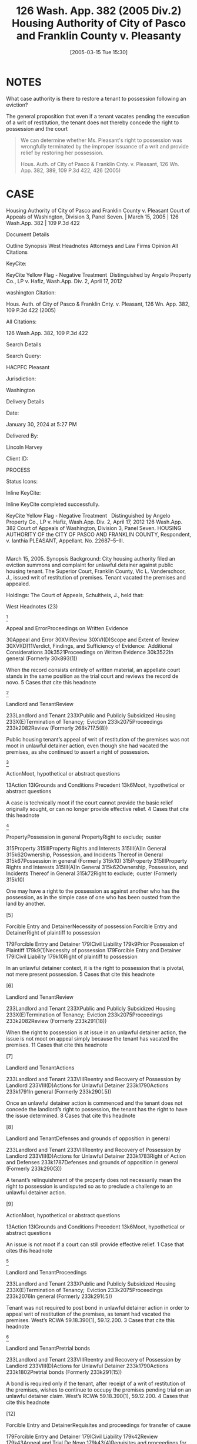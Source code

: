 #+title:      126 Wash. App. 382 (2005 Div.2) Housing Authority of City of Pasco and Franklin County v. Pleasanty
#+date:       [2005-03-15 Tue 15:30]
#+filetags:   :case:possession:rlta:trial:
#+identifier: 20050315T153028

* NOTES
What case authority is there to restore a tenant to possession following an eviction?

The general proposition that even if a tenant vacates pending the execution of a writ of restitution, the tenant does not thereby concede the right to possession and the court

#+begin_quote
We can determine whether Ms. Pleasant's right to possession was wrongfully terminated by the improper issuance of a writ and provide relief by restoring her possession.


Hous. Auth. of City of Pasco & Franklin Cnty. v. Pleasant, 126 Wn. App. 382, 389, 109 P.3d 422, 426 (2005)
#+end_quote

* CASE

Housing Authority of City of Pasco and Franklin County v. Pleasant
Court of Appeals of Washington, Division 3, Panel Seven. | March 15, 2005 | 126 Wash.App. 382 | 109 P.3d 422

Document Details

Outline
Synopsis
West Headnotes
Attorneys and Law Firms
Opinion
All Citations

KeyCite:

KeyCite Yellow Flag - Negative Treatment
 Distinguished by Angelo Property Co., LP v. Hafiz, Wash.App. Div. 2, April 17, 2012

washington Citation:

Hous. Auth. of City of Pasco & Franklin Cnty. v. Pleasant, 126 Wn. App. 382, 109 P.3d 422 (2005)

All Citations:

126 Wash.App. 382, 109 P.3d 422

Search Details

Search Query:

HACPFC Pleasant

Jurisdiction:

Washington

Delivery Details

Date:

January 30, 2024 at 5:27 PM

Delivered By:

Lincoln Harvey

Client ID:

PROCESS

Status Icons:



Inline KeyCite:

Inline KeyCite completed successfully.





KeyCite Yellow Flag - Negative Treatment
 	Distinguished by Angelo Property Co., LP v. Hafiz, Wash.App. Div. 2, April 17, 2012
126 Wash.App. 382
Court of Appeals of Washington,
Division 3,
Panel Seven.
HOUSING AUTHORITY OF the CITY OF PASCO AND FRANKLIN COUNTY, Respondent,
v.
Ianthia PLEASANT, Appellant.
No. 22687–5–III.
|
March 15, 2005.
Synopsis
Background: City housing authority filed an eviction summons and complaint for unlawful detainer against public housing tenant. The Superior Court, Franklin County, Vic L. Vanderschoor, J., issued writ of restitution of premises. Tenant vacated the premises and appealed.

Holdings: The Court of Appeals, Schultheis, J., held that:

[1] tenant’s appeal was not moot, even though she had vacated the premises

[2] tenant was not required to post bond in order to appeal writ of restitution;

[3] housing authority was not entitled to writ of restitution following show cause hearing; and

[4] tenant was not entitled to reasonable attorney fees on appeal.

Reversed and remanded.

Procedural Posture(s): On Appeal.


West Headnotes (23)


[1]

Appeal and ErrorProceedings on Written Evidence


30Appeal and Error
30XVIReview
30XVI(D)Scope and Extent of Review
30XVI(D)11Verdict, Findings, and Sufficiency of Evidence:  Additional Considerations
30k3521Proceedings on Written Evidence
30k3522In general
(Formerly 30k893(1))


When the record consists entirely of written material, an appellate court stands in the same position as the trial court and reviews the record de novo.
5 Cases that cite this headnote



[2]

Landlord and TenantReview


233Landlord and Tenant
233XPublic and Publicly Subsidized Housing
233X(E)Termination of Tenancy;  Eviction
233k2075Proceedings
233k2082Review
(Formerly 268k717.5(8))


Public housing tenant’s appeal of writ of restitution of the premises was not moot in unlawful detainer action, even though she had vacated the premises, as she continued to assert a right of possession.




[3]

ActionMoot, hypothetical or abstract questions


13Action
13IGrounds and Conditions Precedent
13k6Moot, hypothetical or abstract questions


A case is technically moot if the court cannot provide the basic relief originally sought, or can no longer provide effective relief.
4 Cases that cite this headnote



[4]

PropertyPossession in general
PropertyRight to exclude;  ouster


315Property
315IIIProperty Rights and Interests
315III(A)In General
315k62Ownership, Possession, and Incidents Thereof in General
315k67Possession in general
(Formerly 315k10)
315Property
315IIIProperty Rights and Interests
315III(A)In General
315k62Ownership, Possession, and Incidents Thereof in General
315k72Right to exclude;  ouster
(Formerly 315k10)


One may have a right to the possession as against another who has the possession, as in the simple case of one who has been ousted from the land by another.




[5]

Forcible Entry and DetainerNecessity of possession
Forcible Entry and DetainerRight of plaintiff to possession


179Forcible Entry and Detainer
179ICivil Liability
179k9Prior Possession of Plaintiff
179k9(1)Necessity of possession
179Forcible Entry and Detainer
179ICivil Liability
179k10Right of plaintiff to possession


In an unlawful detainer context, it is the right to possession that is pivotal, not mere present possession.
5 Cases that cite this headnote



[6]

Landlord and TenantReview


233Landlord and Tenant
233XPublic and Publicly Subsidized Housing
233X(E)Termination of Tenancy;  Eviction
233k2075Proceedings
233k2082Review
(Formerly 233k291(18))


When the right to possession is at issue in an unlawful detainer action, the issue is not moot on appeal simply because the tenant has vacated the premises.
11 Cases that cite this headnote



[7]

Landlord and TenantActions


233Landlord and Tenant
233VIIIReentry and Recovery of Possession by Landlord
233VIII(D)Actions for Unlawful Detainer
233k1790Actions
233k1791In general
(Formerly 233k290(.5))


Once an unlawful detainer action is commenced and the tenant does not concede the landlord’s right to possession, the tenant has the right to have the issue determined.
8 Cases that cite this headnote



[8]

Landlord and TenantDefenses and grounds of opposition in general


233Landlord and Tenant
233VIIIReentry and Recovery of Possession by Landlord
233VIII(D)Actions for Unlawful Detainer
233k1783Right of Action and Defenses
233k1787Defenses and grounds of opposition in general
(Formerly 233k290(3))


A tenant’s relinquishment of the property does not necessarily mean the right to possession is undisputed so as to preclude a challenge to an unlawful detainer action.




[9]

ActionMoot, hypothetical or abstract questions


13Action
13IGrounds and Conditions Precedent
13k6Moot, hypothetical or abstract questions


An issue is not moot if a court can still provide effective relief.
1 Case that cites this headnote



[10]

Landlord and TenantProceedings


233Landlord and Tenant
233XPublic and Publicly Subsidized Housing
233X(E)Termination of Tenancy;  Eviction
233k2075Proceedings
233k2076In general
(Formerly 233k291(.5))


Tenant was not required to post bond in unlawful detainer action in order to appeal writ of restitution of the premises, as tenant had vacated the premises. West’s RCWA 59.18.390(1), 59.12.200.
3 Cases that cite this headnote



[11]

Landlord and TenantPretrial bonds


233Landlord and Tenant
233VIIIReentry and Recovery of Possession by Landlord
233VIII(D)Actions for Unlawful Detainer
233k1790Actions
233k1802Pretrial bonds
(Formerly 233k291(15))


A bond is required only if the tenant, after receipt of a writ of restitution of the premises, wishes to continue to occupy the premises pending trial on an unlawful detainer claim. West’s RCWA 59.18.390(1), 59.12.200.
4 Cases that cite this headnote



[12]

Forcible Entry and DetainerRequisites and proceedings for transfer of cause


179Forcible Entry and Detainer
179ICivil Liability
179k42Review
179k43Appeal and Trial De Novo
179k43(4)Requisites and proceedings for transfer of cause


A bond is not a jurisdictional condition precedent to the maintenance of an appeal under the unlawful detainer statutory scheme. West’s RCWA 59.18.390(1), 59.12.200.
2 Cases that cite this headnote



[13]

Landlord and TenantReview


233Landlord and Tenant
233VIIIReentry and Recovery of Possession by Landlord
233VIII(D)Actions for Unlawful Detainer
233k1790Actions
233k1805Review
(Formerly 233k291(18))


An appeal bond need only be filed in an unlawful detainer action if the tenant seeks a stay of the proceedings pending review. West’s RCWA 59.18.390(1), 59.12.200.
2 Cases that cite this headnote



[14]

Landlord and TenantEquitable considerations


233Landlord and Tenant
233IVParticular Kinds of Tenancies and Attributes Thereof
233IV(F)Termination
233IV(F)2Breach of Covenant or Condition
233k911Equitable considerations
(Formerly 233k103(1))


As a general rule, forfeiture or termination of leases is not favored and never enforced in equity unless the right thereto is so clear as to permit no denial.




[15]

Landlord and TenantIllegal conduct


233Landlord and Tenant
233XPublic and Publicly Subsidized Housing
233X(E)Termination of Tenancy;  Eviction
233k2071Grounds for Recovery or Nonrecovery
233k2073Violation of Tenancy
233k2073(5)Illegal conduct
(Formerly 268k717.5(6))


City housing authority was not entitled to writ of restitution of the premises following show cause hearing, even though tenant admitted to criminal conduct in her affidavit; tenant challenged allegations that she was in material noncompliance with her lease terms, there was no competent evidence regarding the lease itself, and there was no affidavit required for proof of service of notice. West’s RCWA 59.12.130, 59.12.140; CR 4(g).
3 Cases that cite this headnote



[16]

Forcible Entry and DetainerPresumptions and burden of proof


179Forcible Entry and Detainer
179ICivil Liability
179k29Evidence
179k29(1)Presumptions and burden of proof


The burden is upon the plaintiff in an unlawful detainer action to prove, by a preponderance of the evidence, the right to possession.
9 Cases that cite this headnote



[17]

Forcible Entry and DetainerInquisition or Other Summary Proceeding, and Review Thereof


179Forcible Entry and Detainer
179ICivil Liability
179k21Inquisition or Other Summary Proceeding, and Review Thereof
179k21(.5)In general


A show cause hearing in an unlawful detainer action is a summary proceeding.
4 Cases that cite this headnote



[18]

Forcible Entry and DetainerTraverse and proceedings thereon in general


179Forcible Entry and Detainer
179ICivil Liability
179k21Inquisition or Other Summary Proceeding, and Review Thereof
179k21(2)Traverse and proceedings thereon in general


In summary proceedings in an unlawful detainer action, the rules of evidence still apply; inadmissible evidence may not be considered.
1 Case that cites this headnote



[19]

Forcible Entry and DetainerRequisites and sufficiency


179Forcible Entry and Detainer
179ICivil Liability
179k11Notice to Quit and Demand of Possession
179k11(2)Requisites and sufficiency


A writ of restitution of the premises cannot issue without competent evidence to prove substantial compliance with the notice requirements of the unlawful detainer statute. West’s RCWA 59.12.040.
1 Case that cites this headnote



[20]

Landlord and TenantTrial


233Landlord and Tenant
233VIIIReentry and Recovery of Possession by Landlord
233VIII(D)Actions for Unlawful Detainer
233k1790Actions
233k1803Trial
(Formerly 233k291(16))


When a tenant challenges her landlord’s allegations in an unlawful detainer action that she was in material noncompliance with her lease terms, she is entitled to a trial. West’s RCWA 59.12.040.
3 Cases that cite this headnote



[21]

Landlord and TenantProceedings


233Landlord and Tenant
233XPublic and Publicly Subsidized Housing
233X(E)Termination of Tenancy;  Eviction
233k2075Proceedings
233k2076In general
(Formerly 233k291(.5))


A landlord may apply for a writ of restitution of the premises to expeditiously determine who should possess the property while an unlawful detainer action is pending against tenant. West’s RCWA 59.18.370.
1 Case that cites this headnote



[22]

Forcible Entry and DetainerInquisition or Other Summary Proceeding, and Review Thereof


179Forcible Entry and Detainer
179ICivil Liability
179k21Inquisition or Other Summary Proceeding, and Review Thereof
179k21(.5)In general


A show cause hearing is not the final determination of the rights of the parties in an unlawful detainer action. West’s RCWA 59.18.380.
4 Cases that cite this headnote



[23]

Landlord and TenantRemedies


233Landlord and Tenant
233XPublic and Publicly Subsidized Housing
233X(E)Termination of Tenancy;  Eviction
233k2075Proceedings
233k2081Remedies
(Formerly 233k291(14))


Tenant was not entitled to reasonable attorney fees on appeal which successfully challenged writ of restitution of premises; unlawful detainer statute only provided for attorney fees if landlord had removed or excluded tenant without a court order, and did not provide for attorney fees for a wrongfully issued writ. West’s RCWA 59.18.290(1); RAP 18.1.
3 Cases that cite this headnote



Attorneys and Law Firms
**424 George Fearing, Attorney at Law, Kennewick, WA, for Appellant.
Kenneth J. Diamond, Lisa Marie Vanderford–Anderson, Attorneys at Law, Seattle, WA, for Respondent.
Opinion

SCHULTHEIS, J.

*385 ¶ 1 Ianthia Pleasant was evicted from public housing administered by the Housing Authority of the City of Pasco and Franklin County (Housing Authority) for lease violations. In the Housing Authority’s ensuing unlawful detainer action, the trial court issued a writ of restitution of premises at a show cause hearing. Ms. Pleasant vacated the premises and appealed. She contends the writ issued on insufficient and incompetent evidence and she was entitled to a trial. We agree, reverse, and remand for trial.



*386 FACTS
¶ 2 On July 18, 2003, the Housing Authority filed an eviction summons and complaint for unlawful detainer against Ms. Pleasant. The complaint alleged two bases for eviction involving lease violations. The first charged a variety of lease violations over the preceding year, including the most recent failure of a semiannual inspection of the premises. The Housing Authority served a 30–day notice terminating tenancy on March 27. An informal hearing through the agency was decided against her. Her request for a formal hearing was denied as untimely. The second basis for eviction alleged a lease violation for criminal activity for which Ms. Pleasant was served a three-day notice to terminate. The Housing Authority contended that Ms. Pleasant engaged in prohibited criminal activity, as evidenced by her arrest on May 21, 2003. She was charged with third degree assault of a child when she struck her 13–year–old son several times with a plastic clothes hanger because he failed to obey her. The charge was reduced to fourth degree assault, a misdemeanor, on May 27.

¶ 3 Ms. Pleasant filed a written answer to the complaint and a counterclaim. She denied the contentions and alleged harassment and/or discrimination on the basis of disability and race.

¶ 4 On December 5, 2003, the Housing Authority filed a motion for an order to show cause why a writ of restitution should not issue. The court entered an order to show cause on December 8. A show cause hearing was scheduled for December 22. Ms. Pleasant opposed the issuance of the writ by filing an affidavit in which she challenged the facts for the Housing Authority’s first basis for eviction (the multiple violations). A friend of Ms. Pleasant’s also filed an affidavit that contradicted these facts. On the second basis for eviction (the assault arrest) she countered that the misdemeanor to which she pleaded guilty while acting pro se was not a crime for which eviction was appropriate as it did not endanger other tenants. She also pointed out she had never had her children taken away because of abuse.

*387 ¶ 5 On December 22, 2003, the trial court issued a writ of restitution. The judge took no testimony. On December 23, the sheriff served a notice to terminate by December 31 or face forceful eviction. Ms. Pleasant vacated and filed this appeal. She seeks to regain housing through the Housing Authority’s facilities.



DISCUSSION

STANDARD OF REVIEW
[1] ¶ 6 When the record consists entirely of written material, an appellate court stands in the same position as the trial court and reviews the record de novo. Progressive Animal Welfare Soc’y v. Univ. of Wash., 125 Wash.2d 243, 252, 884 P.2d 592 (1994); **425 Amren v. City of Kalama, 131 Wash.2d 25, 32, 929 P.2d 389 (1997). Additionally, the dispositive issue in this case is the procedural requirements under the unlawful detainer statutes. Issues of statutory interpretation are reviewed de novo. Hartson P’ship v. Goodwin, 99 Wash.App. 227, 231, 991 P.2d 1211 (2000).



MOOTNESS
[2] [3] ¶ 7 “ ‘A case is technically moot if the court cannot provide the basic relief originally sought, or can no longer provide effective relief.’ ” Josephinium Assocs. v. Kahli, 111 Wash.App. 617, 622, 45 P.3d 627 (2002) (quoting Snohomish County v. State, 69 Wash.App. 655, 660, 850 P.2d 546 (1993)). The Housing Authority argues that since Ms. Pleasant does not have possession of the premises, the appeal is moot. However, the law draws a distinction between possession and the right of possession. Kessler v. Nielsen, 3 Wash.App. 120, 126, 472 P.2d 616 (1970).

[4] [5] [6] ¶ 8 “ ‘[O]ne may have a right to the possession as against another who has the possession, as in the simple case of one who has been ousted from the land by another.”’ Id. (quoting 1 HERBERT THORNDIKE TIFFANY, THE LAW OF REAL PROPERTY § 20, at 28 (Basil Jones ed., 3d ed. 1939)). In an unlawful detainer context, it is the right to possession that is pivotal, not mere present possession. *388 Little v. Catania, 48 Wash.2d 890, 893, 297 P.2d 255 (1956); First Union Mgmt., Inc. v. Slack, 36 Wash.App. 849, 853–54, 679 P.2d 936 (1984); Motoda v. Donohoe, 1 Wash.App. 174, 175, 459 P.2d 654 (1969). When the right to possession is at issue, the issue is not moot. Lochridge v. Natsuhara, 114 Wash. 326, 330, 194 P. 974 (1921). The Washington Supreme Court has specifically held that an unlawful detainer case is not moot simply because the tenant does not have possession of the premises at the time of appeal. Id. “[E]ven though the [landlords] were in possession at the time of the appeal, the [tenants] who were still asserting their possessory right had to be precluded as to this right. The action was not moot until this issue had been determined vis-à-vis the parties.” Kessler, 3 Wash.App. at 126, 472 P.2d 616. Here, Ms. Pleasant continues to assert a right to possession. The issue is therefore not moot.

¶ 9 The Housing Authority relies on Josephinium, 111 Wash.App. 617, 45 P.3d 627. In that case, Division One of this court, without discussion or citation to authority, held that the tenant’s evacuation during the pendency of the action mooted the issue. Id. at 622, 45 P.3d 627. Neither the legal nor the factual basis upon which Division One determined the issue to be moot is clear. The court did not consider the tenant’s right to possession when addressing mootness.1 Nonetheless, Josephinium is distinguishable on its facts. The unlawful detainer in Josephinium was based upon the landlord’s refusal of the tenant’s tender of a reduced rent payment. The case before us does not deal with failure to pay rent. Additionally, the court in Josephinium appears to have decided the issue was moot because the tenant vacated voluntarily, i.e., without compulsion of a writ. See Kato v. Union Oil Co., 91 Wash. 302, 157 P. 688 (1916) (holding that return of property was not a voluntary *389 satisfaction of the judgment even where appellant neither sought stay of execution nor gave supersedeas bond); Proctor v. Appleby, 110 Wash. 403, 411–12, 188 P. 481 (1920) (holding that surrender of stock in compliance with judgment before appeal perfected did not amount to a cessation of the controversy thereby barring appeal); Josevig–Kennecott Copper Co. v. James F. Howarth Co., 261 F. 567, 568 (9th Cir.1919) (applying Washington law and determining that where stock was transferred to the plaintiff after time that supersedeas bond could be had, and transfer was made under threat of contempt, transfer did not affect right to appeal). That is also not the case here.

1

Although moot, Division One reached the merits on an exception to mootness: the issue of whether the tenant’s asserted defense of disability discrimination was a cognizable defense was a matter of “continuing and substantial public interest.” Josephinium, 111 Wash.App. at 622, 45 P.3d 627. The court addressed the right to possession in the context of the tenant’s disability discrimination defense. Id . at 624–26, 45 P.3d 627. It held that under the facts of the case, the defense bore upon the tenant’s right to possession.


**426 [7] [8] [9] ¶ 10 Once an unlawful detainer action is commenced and the defendant does not concede the right to possession, the defendant has the right to have the issue determined. Kessler, 3 Wash.App. at 126–27, 472 P.2d 616. A tenant’s relinquishment of the property does not necessarily mean the right to possession is undisputed. Sullivan v. Purvis, 90 Wash.App. 456, 459, 966 P.2d 912 (1998). An issue is not moot if a court can still provide effective relief. State v. Turner, 98 Wash.2d 731, 733, 658 P.2d 658 (1983). Here, the right to possession is disputed. We can determine whether Ms. Pleasant’s right to possession was wrongfully terminated by the improper issuance of a writ and provide relief by restoring her possession.



BOND REQUIREMENT
[10] ¶ 11 The Housing Authority argues that since Ms. Pleasant did not seek to retain possession of the premises and post a bond pending appeal, she has no right to appeal. RCW 59.18.390(1) provides that within three days of the service of the writ of restitution, the tenant
may execute to the plaintiff a bond to be filed with and approved by the clerk of the court in such sum as may be fixed by the judge, with sufficient surety to be approved by the clerk of the court, conditioned that they will pay to the plaintiff such sum as the plaintiff may recover for the use and occupation of the premises, or any rent found due, together with all damages *390 the plaintiff may sustain by reason of the defendant occupying or keeping possession of the premises.
(Emphasis added.) The legislature’s use of “may” instead of “must” makes it permissive. Canyon Lumber Co. v. Sexton, 93 Wash. 620, 626, 161 P. 841 (1916).

[11] ¶ 12 RCW 59.12.200 provides that “if the [tenant] appealing desires a stay of proceedings pending review, the [tenant] shall execute and file a bond.” (Emphasis added.) RCW 59.12.220 provides that if a writ of restitution has been issued and executed, then the posting of the bond entitles the tenant to be restored to possession of the premises, where the tenant is entitled to remain until the appeal is determined. A bond is required only if the tenant wishes to continue to occupy the premises pending trial. It is to secure the landlord against losses during the pendency of the proceedings when the tenant continues to occupy the premises. RCW 59.18.390.

[12] [13] ¶ 13 The bond need be filed only if the tenant seeks a stay pending review. A bond is not a jurisdictional condition precedent to the maintenance of an appeal under the unlawful detainer statutory scheme.



SUMMARY PROCEEDINGS FOR PENDENTE LITE WRIT
¶ 14 Since the dispute involves a residential lease we apply the Residential Landlord–Tenant Act of 1973, chapter 59.18 RCW, to this case. However, the procedures found in the unlawful detainer statutes, chapter 59.12 RCW, apply to the extent they are not supplanted by those found in the Residential Landlord–Tenant Act.

[14] ¶ 15 As a general rule, forfeiture or termination of leases is “ ‘not favored and never enforced in equity unless the right thereto is so clear as to permit no denial.’ ” Shoemaker v. Shaug, 5 Wash.App. 700, 704, 490 P.2d 439 (1971) (quoting John R. Hansen, Inc. v. Pac. Int’l Corp., 76 Wash.2d 220, 228, 455 P.2d 946 (1969)). At any time during an unlawful detainer proceeding the landlord may apply to the court for a pendente lite writ of restitution. RCW 59.18.370. *391 In order to obtain such a writ of restitution the landlord must apply to the court for an order directing the tenant to appear and show cause why a writ should not issue restoring the landlord to possession of the property. Id. At the time of the show cause hearing “[t]he court shall examine the parties and witnesses orally to ascertain the merits of the complaint and answer.” RCW 59.18.380 (emphasis added). “[I]f it shall appear that the [landlord] has the right to be restored to possession of the property, the court shall enter an order directing the issuance of a writ of restitution.” Id. “The court shall also enter an order directing the parties to proceed to trial on the complaint and answer in the usual manner.” Id. (emphasis added). The court may also at that time **427 address other relief requested by the landlord together with the tenant’s defenses and set-off claims as relates to that relief. Id.

¶ 16 Here, neither party provided the transcript from the show cause hearing at which the writ of restitution issued. Ms. Pleasant contends that the judge did not conduct an evidentiary hearing as contemplated by the statute. The Housing Authority claims that the documentary evidence provided by Ms. Pleasant was a sufficient basis for the issuance of the writ of restitution. Nonetheless, the Housing Authority concedes that the judge did not hear testimony or examine the parties or witnesses; rather, it based the issuance of the writ on argument.

¶ 17 The statute uses the mandatory term “shall,” which requires that the parties and any witnesses be examined. RCW 59.18.380. Its use of the word “shall” is presumptively imperative and operates to create a mandatory duty. See State v. Marking, 100 Wash.App. 506, 510, 997 P.2d 461 (2000). The examination of parties and witnesses is not a formality as the Housing Authority asserts. It is the basis for the issuance of the writ pendente lite. Further, the statute uses the term “shall” in directing that the matter be set for trial. RCW 59.18.380.

*392 ¶ 18 The Housing Authority asserts2 that since there is no report of proceedings we must assume the evidence sustained the court’s findings. That rule limits review to a determination of whether the findings support the judgment. Chace v. Kelsall, 72 Wash.2d 984, 987, 435 P.2d 643 (1967). Because the court made no findings, the rule does not apply.

2

The Housing Authority included an unpublished case to support this proposition. It need not, and will not, be considered. RAP 10.4(h); Sundquist Homes, Inc. v. Snohomish County Pub. Util. Dist. No. 1, 140 Wash.2d 403, 409 n. 3, 997 P.2d 915 (2000).




ISSUANCE OF WRIT
[15] [16] [17] [18] [19] ¶ 19 The burden is upon the plaintiff in an unlawful detainer action to prove, by a preponderance of the evidence, the right to possession. Duprey v. Donahoe, 52 Wash.2d 129, 135, 323 P.2d 903 (1958). A show cause hearing in an unlawful detainer action is a summary proceeding. Carlstrom v. Hanline, 98 Wash.App. 780, 788, 990 P.2d 986 (2000). In summary proceedings, the rules of evidence still apply; inadmissible evidence may not be considered. Unger v. Cauchon, 118 Wash.App. 165, 177 n. 34, 73 P.3d 1005 (2003) (citing Dunlap v. Wayne, 105 Wash.2d 529, 535, 716 P.2d 842 (1986)). At oral argument, the Housing Authority argued that because Ms. Pleasant admitted to criminal conduct in her affidavit, it needed no more proof. However, because there is no competent evidence regarding a lease at all, the Housing Authority cannot prove a violation under one. Further, a writ of restitution cannot issue without competent evidence to prove substantial compliance with the statutory notice requirements. Marsh–McLennan Bldg., Inc. v. Clapp, 96 Wash.App. 636, 641–42, 980 P.2d 311 (1999). For instance, proof of service of the notice under the unlawful detainer statutes requires an affidavit. Id. at 640–41, 980 P.2d 311 (citing RCW 59.12.040 and CR 4(g)). There is no affidavit here.

[20] ¶ 20 Moreover, if the pleadings in an unlawful detainer action disclose a material issue of fact, the issue must be resolved at trial. RCW 59.12.130; Meadow Park *393 Garden Assocs. v. Canley, 54 Wash.App. 371, 372, 773 P.2d 875 (1989). Specifically, when a tenant challenges her landlord’s allegations that she was in material noncompliance with her lease terms, she is entitled to a trial. Meadow Park, 54 Wash.App. at 372, 773 P.2d 875. That is precisely the contention made by Ms. Pleasant.

¶ 21 Ms. Pleasant contends the lease and its termination are subject to the U.S. Housing Act. The Housing Authority’s own materials cite to the U.S. Housing Act and point out that Ms. Pleasant is subject to its provisions. The U.S. Housing Act requires that the tenancies be terminated only for “serious or repeated violation of the terms or conditions of the lease or for other good cause” and that termination for “criminal activity” threaten the “health, safety, or right to peaceful enjoyment of the premises by other tenants.” 42 U.S.C. § 1437d(l )(5), (6). The issue of whether these requirements are met **428 under the statute was an inappropriate issue to summarily resolve. See Hartson P’ship v. Goodwin, 99 Wash.App. 227, 237, 991 P.2d 1211 (2000). Ms. Pleasant was entitled to a trial on this issue.

¶ 22 The writ was premature. We need not address the merits of the forfeiture or the defenses that should be addressed at trial on remand. See id.



TRIAL REQUIRED
¶ 23 Whether or not the court issues a pendente lite writ at the show cause hearing, the court is required to enter an order directing the matter to proceed to trial. RCW 59.18.380. See also RCW 59.12.130 (providing that all factual issues in unlawful detainer actions must be determined by a jury unless one is waived). RCW 59.18.410 also requires the entry of a final judgment following trial. The court did not set a trial in this case, nor was a final judgment entered.

[21] [22] ¶ 24 The Housing Authority asserts that no trial was required because the show cause hearing is the only summary proceeding required under the statute. It relies *394 on Carlstrom, 98 Wash.App. 780, 990 P.2d 986. In Carlstrom, Division One of this court observed, “Show cause hearings are summary proceedings to determine the issue of possession pending a lawsuit.” Id. at 788, 990 P.2d 986 (emphasis added) (citing Meadow Park, 54 Wash.App. at 375, 773 P.2d 875). The statute allows a landlord to apply for a writ to expeditiously determine who should possess the property while an unlawful detainer action is pending. Meadow Park, 54 Wash.App. at 376, 773 P.2d 875. In fact, since a pendente lite writ issues on summary proceedings, the landlord is typically required to post a bond3 to take possession. RCW 59.18.380. That is because “[a] show cause hearing is not the final determination of the rights of the parties in an unlawful detainer action.” Carlstrom, 98 Wash.App. at 788, 990 P.2d 986. Carlstrom does not support the Housing Authority’s argument.

3

Under these facts, the Housing Authority, as a quasi-municipal corporation, would probably be exempt from having to file a bond. RCW 4.96.050. See RCW 4.96.010(2) (providing that RCW 4.96.050 applies to municipal and quasi-municipal corporations); RCW 35.82.030 (authorizing creation of housing authorities); Housing Auth. of City of Seattle v. City of Seattle, 56 Wash.2d 10, 13, 351 P.2d 117 (1960) (observing that housing authorities were created as municipal corporations).




ATTORNEY FEES
[23] ¶ 25 Under RAP 18.1, a party may recover reasonable attorney fees and expenses on appeal if applicable law grants the party such right. Ms. Pleasant requested attorney fees under RCW 59.18.410. That statute, however, applies only to fees and costs to a landlord on final judgment. RCW 59.18.290(1)4 provides for attorney fees when the landlord removes or excludes a tenant without a court order. Gray v. Pierce County Housing Auth., 123 Wash.App. 744, 759–60, 97 P.3d 26 (2004). Here, a writ was issued. The statute does not provide for attorney fees for a wrongfully *395 issued writ. She has provided no clear authority for attorney fees.

4

RCW 59.18.290(1) provides: “It shall be unlawful for the landlord to remove or exclude from the premises the tenant thereof except under a court order so authorizing. Any tenant so removed or excluded in violation of this section may recover possession of the property or terminate the rental agreement and, in either case, may recover the actual damages sustained. The prevailing party may recover the costs of suit or arbitration and reasonable attorneys fees.”




CONCLUSION
¶ 26 The pendente lite writ of restitution was issued on incompetent evidence and without examination of the parties and witnesses as required by statute. Ms. Pleasant was wrongfully denied a trial. We therefore reverse and remand for trial. Ms. Pleasant’s request for fees is denied.

WE CONCUR: KATO, C.J., and KURTZ, J.
All Citations
126 Wash.App. 382, 109 P.3d 422
End of Document

© 2024 Thomson Reuters. No claim to original U.S. Government Works.
